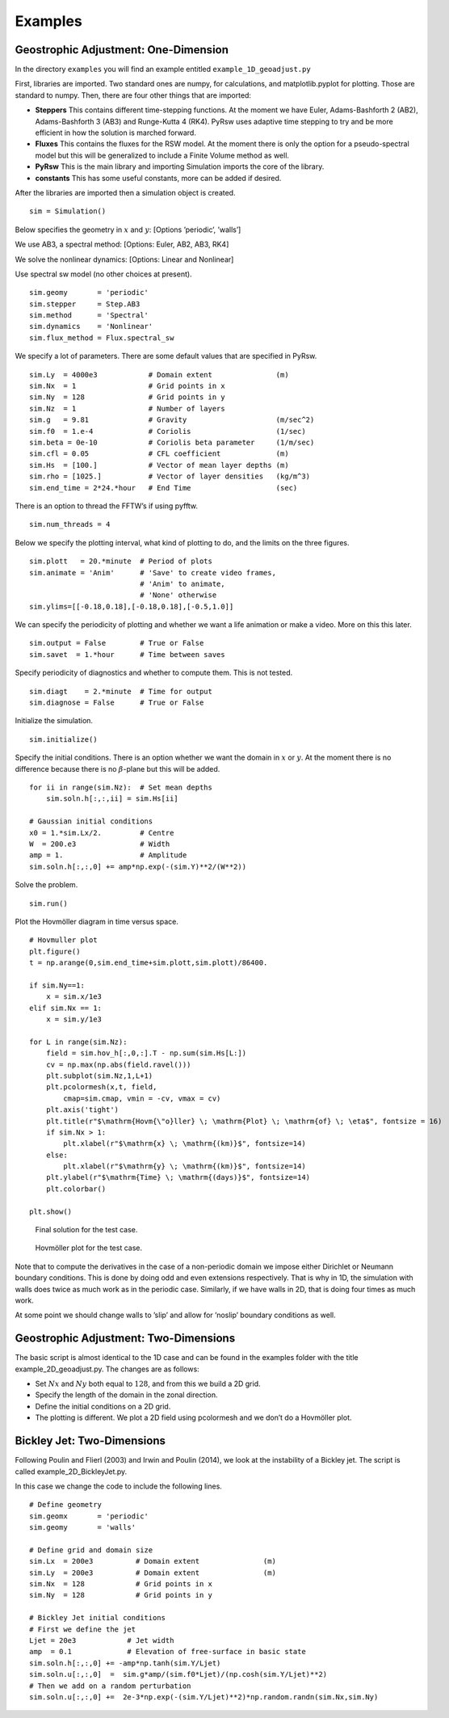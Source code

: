 Examples
========

Geostrophic Adjustment: One-Dimension
-------------------------------------

In the directory ``examples`` you will find an example entitled
``example_1D_geoadjust.py``

First, libraries are imported. Two standard ones are numpy, for
calculations, and matplotlib.pyplot for plotting. Those are standard to
numpy. Then, there are four other things that are imported:

-  **Steppers** This contains different time-stepping functions. At the
   moment we have Euler, Adams-Bashforth 2 (AB2), Adams-Bashforth 3
   (AB3) and Runge-Kutta 4 (RK4). PyRsw uses adaptive time stepping to
   try and be more efficient in how the solution is marched forward.

-  **Fluxes** This contains the fluxes for the RSW model. At the moment
   there is only the option for a pseudo-spectral model but this will be
   generalized to include a Finite Volume method as well.

-  **PyRsw** This is the main library and importing Simulation imports
   the core of the library.

-  **constants** This has some useful constants, more can be added if
   desired.

After the libraries are imported then a simulation object is created.

::

    sim = Simulation()

Below specifies the geometry in :math:`x` and :math:`y`: [Options
’periodic’, ’walls’]

We use AB3, a spectral method: [Options: Euler, AB2, AB3, RK4]

We solve the nonlinear dynamics: [Options: Linear and Nonlinear]

Use spectral sw model (no other choices at present).

::

    sim.geomy       = 'periodic'
    sim.stepper     = Step.AB3       
    sim.method      = 'Spectral'       
    sim.dynamics    = 'Nonlinear'    
    sim.flux_method = Flux.spectral_sw

We specify a lot of parameters. There are some default values that are
specified in PyRsw.

::

    sim.Ly  = 4000e3            # Domain extent               (m)
    sim.Nx  = 1                 # Grid points in x
    sim.Ny  = 128               # Grid points in y
    sim.Nz  = 1                 # Number of layers
    sim.g   = 9.81              # Gravity                     (m/sec^2)
    sim.f0  = 1.e-4             # Coriolis                    (1/sec)
    sim.beta = 0e-10            # Coriolis beta parameter     (1/m/sec)
    sim.cfl = 0.05              # CFL coefficient             (m)
    sim.Hs  = [100.]            # Vector of mean layer depths (m)
    sim.rho = [1025.]           # Vector of layer densities   (kg/m^3)
    sim.end_time = 2*24.*hour   # End Time                    (sec)

There is an option to thread the FFTW’s if using pyfftw.

::

    sim.num_threads = 4

Below we specify the plotting interval, what kind of plotting to do, and
the limits on the three figures.

::

    sim.plott   = 20.*minute  # Period of plots
    sim.animate = 'Anim'      # 'Save' to create video frames,
                              # 'Anim' to animate,
                              # 'None' otherwise
    sim.ylims=[[-0.18,0.18],[-0.18,0.18],[-0.5,1.0]]

We can specify the periodicity of plotting and whether we want a life
animation or make a video. More on this this later.

::

    sim.output = False        # True or False
    sim.savet  = 1.*hour      # Time between saves

Specify periodicity of diagnostics and whether to compute them. This is
not tested.

::

    sim.diagt    = 2.*minute  # Time for output
    sim.diagnose = False      # True or False

Initialize the simulation.

::

    sim.initialize()

Specify the initial conditions. There is an option whether we want the
domain in :math:`x` or :math:`y`. At the moment there is no difference
because there is no :math:`\beta`-plane but this will be added.

::

    for ii in range(sim.Nz):  # Set mean depths
        sim.soln.h[:,:,ii] = sim.Hs[ii]

    # Gaussian initial conditions
    x0 = 1.*sim.Lx/2.         # Centre
    W  = 200.e3               # Width
    amp = 1.                  # Amplitude
    sim.soln.h[:,:,0] += amp*np.exp(-(sim.Y)**2/(W**2))

Solve the problem.

::

    sim.run()             

Plot the Hovmöller diagram in time versus space.

::

    # Hovmuller plot
    plt.figure()
    t = np.arange(0,sim.end_time+sim.plott,sim.plott)/86400.

    if sim.Ny==1:
        x = sim.x/1e3
    elif sim.Nx == 1:
        x = sim.y/1e3

    for L in range(sim.Nz):
        field = sim.hov_h[:,0,:].T - np.sum(sim.Hs[L:])
        cv = np.max(np.abs(field.ravel()))
        plt.subplot(sim.Nz,1,L+1)
        plt.pcolormesh(x,t, field,
            cmap=sim.cmap, vmin = -cv, vmax = cv)
        plt.axis('tight')
        plt.title(r"$\mathrm{Hovm{\"o}ller} \; \mathrm{Plot} \; \mathrm{of} \; \eta$", fontsize = 16)
        if sim.Nx > 1:
            plt.xlabel(r"$\mathrm{x} \; \mathrm{(km)}$", fontsize=14)
        else:
            plt.xlabel(r"$\mathrm{y} \; \mathrm{(km)}$", fontsize=14)
        plt.ylabel(r"$\mathrm{Time} \; \mathrm{(days)}$", fontsize=14)
        plt.colorbar()

    plt.show()

.. figure:: Figures/ex1_fig1.png
   :alt: Final solution for the test case.

   Final solution for the test case.
.. figure:: Figures/ex1_fig2.png
   :alt: Hovmöller plot for the test case.

   Hovmöller plot for the test case.
Note that to compute the derivatives in the case of a non-periodic
domain we impose either Dirichlet or Neumann boundary conditions. This
is done by doing odd and even extensions respectively. That is why in
1D, the simulation with walls does twice as much work as in the periodic
case. Similarly, if we have walls in 2D, that is doing four times as
much work.

At some point we should change walls to ’slip’ and allow for ’noslip’
boundary conditions as well.

Geostrophic Adjustment: Two-Dimensions
--------------------------------------

The basic script is almost identical to the 1D case and can be found in
the examples folder with the title example\_2D\_geoadjust.py. The
changes are as follows:

-  Set :math:`Nx` and :math:`Ny` both equal to :math:`128`, and from
   this we build a 2D grid.

-  Specify the length of the domain in the zonal direction.

-  Define the initial conditions on a 2D grid.

-  The plotting is different. We plot a 2D field using pcolormesh and we
   don’t do a Hovmöller plot.

Bickley Jet: Two-Dimensions
---------------------------

Following Poulin and Flierl (2003) and Irwin and Poulin (2014), we look
at the instability of a Bickley jet. The script is called
example\_2D\_BickleyJet.py.

In this case we change the code to include the following lines.

::

    # Define geometry
    sim.geomx       = 'periodic'
    sim.geomy       = 'walls'

    # Define grid and domain size
    sim.Lx  = 200e3          # Domain extent               (m)
    sim.Ly  = 200e3          # Domain extent               (m)
    sim.Nx  = 128            # Grid points in x
    sim.Ny  = 128            # Grid points in y

    # Bickley Jet initial conditions
    # First we define the jet
    Ljet = 20e3            # Jet width
    amp  = 0.1             # Elevation of free-surface in basic state
    sim.soln.h[:,:,0] += -amp*np.tanh(sim.Y/Ljet)
    sim.soln.u[:,:,0]  =  sim.g*amp/(sim.f0*Ljet)/(np.cosh(sim.Y/Ljet)**2)
    # Then we add on a random perturbation
    sim.soln.u[:,:,0] +=  2e-3*np.exp(-(sim.Y/Ljet)**2)*np.random.randn(sim.Nx,sim.Ny)

